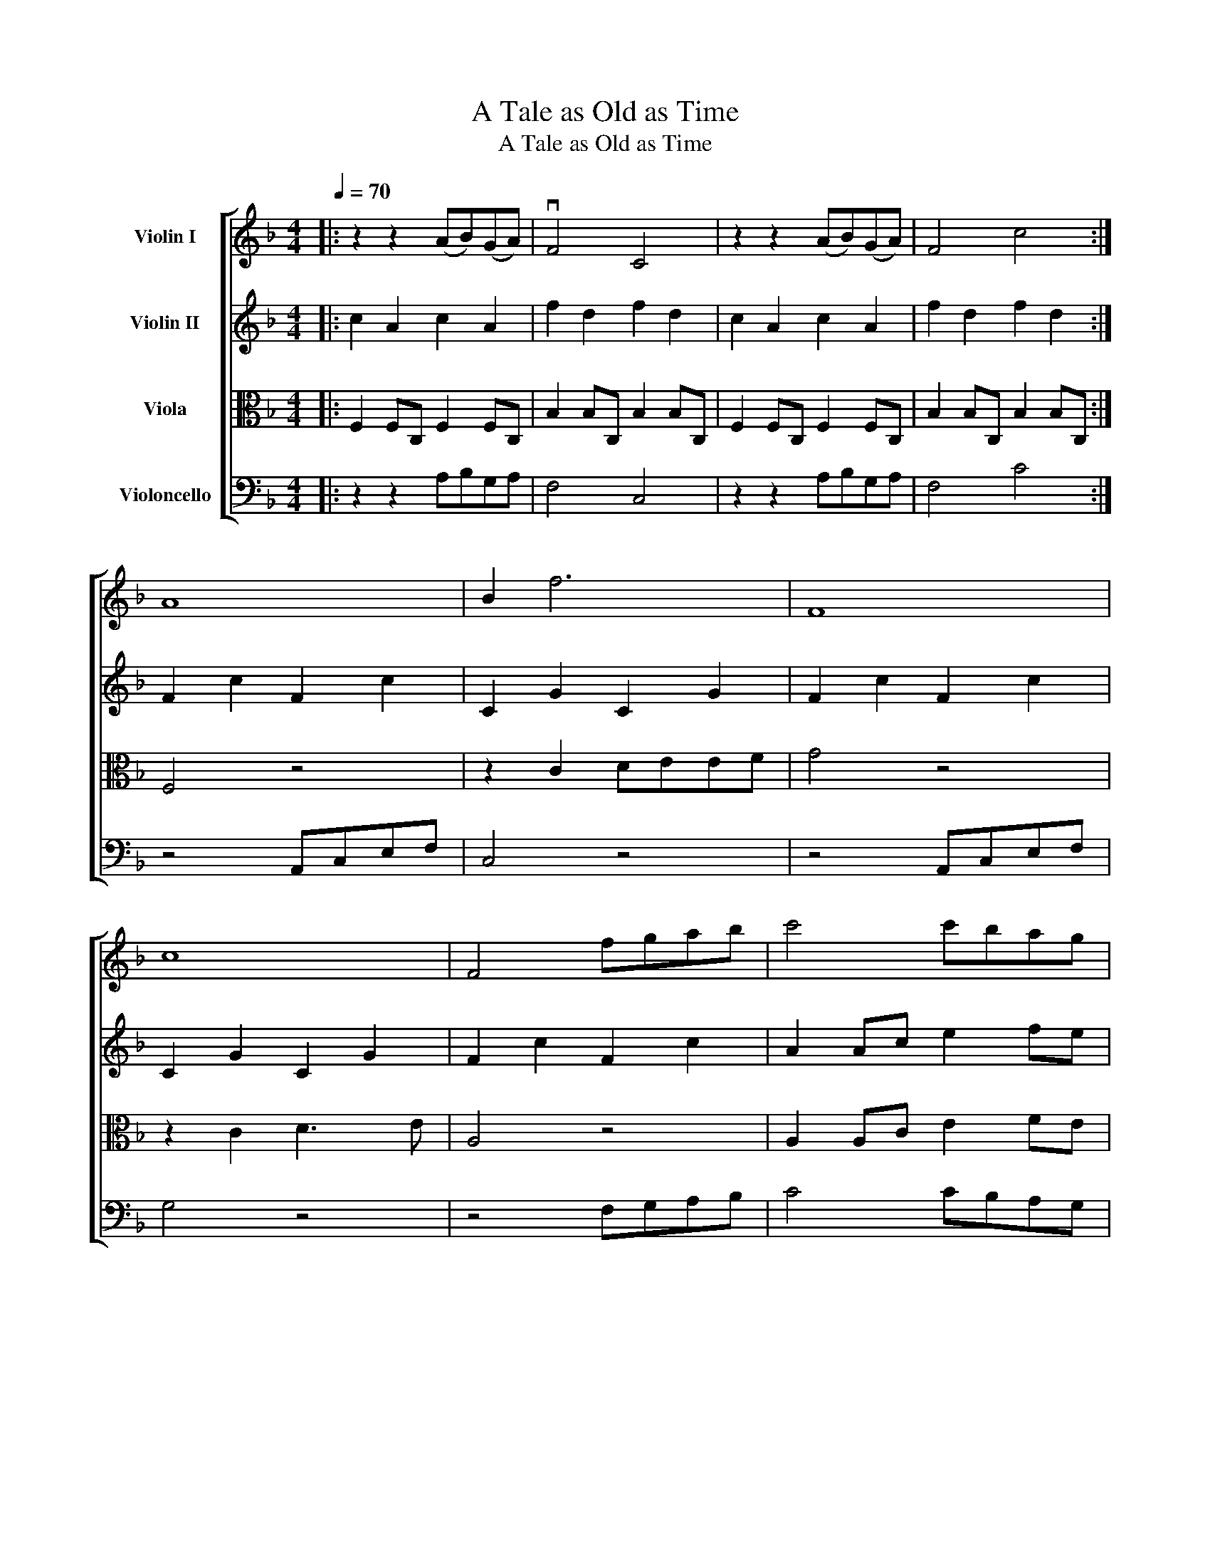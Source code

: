 X:1
T:A Tale as Old as Time
T:A Tale as Old as Time
%%score [ 1 2 3 4 ]
L:1/8
Q:1/4=70
M:4/4
K:F
V:1 treble nm="Violin I"
V:2 treble nm="Violin II"
V:3 alto nm="Viola"
V:4 bass nm="Violoncello"
V:1
|: z2 z2 (AB)(GA) | vF4 C4 | z2 z2 (AB)(GA) | F4 c4 :| A8 | B2 f6 | F8 | c8 | F4 fgab | c'4 c'bag | %10
 f4 bagf | c8 | z4 Acef | B4 z4 | z4 Acef | g4 agac | f4 fefa | B4 abga | f8 | c4 FGAB | c4 E3 c | %21
 c4 defd |!mf! e3 E2 E2 c | c4 f4 | A2 c2 e2 c2 | f4 fgaf | g4 B z fc |[K:G] g2 z2 z4 | z4 ABBc | %29
 B3 z z4 |[K:G] z4 ABBc | B4 z4 | z2 z2 BAGF | c4 z4 | G4 z4 | z4 Bdfg | c4 z4 | z4 Bdfg | %38
 =f2 f4 B2 | g4 gfgb | c4 BcAB | d2 d2 BcAB | G4 babd' | G4 GFGB | c4 bc'ab | G4 BcAB | G4 d2 e2 | %47
 d8 | d4 z4 | B2 z D GABd | gabd' g'4 | vg8 |] %52
V:2
|: c2 A2 c2 A2 | f2 d2 f2 d2 | c2 A2 c2 A2 | f2 d2 f2 d2 :| F2 c2 F2 c2 | C2 G2 C2 G2 | %6
 F2 c2 F2 c2 | C2 G2 C2 G2 | F2 c2 F2 c2 | A2 Ac e2 fe | d2 DF BAGF | G8 | F2 c2 F2 c2 | %13
 C2 G2 C2 G2 | F2 c2 F2 c2 | B4 A4 | d2 d2 d2 c2 | FDFB d2 c2 | F2 B2 F2 B2 | c2 A2 z4 | %20
 ECEC ECEC | FDFD FDFD | ECEC ECEC | FDFD FDFD | ECEC ECEC | AFAF AFAF | G4 B2 A2 |[K:G]!f! d8 | %28
 c8 |!f! G8 |[K:G] c8 |!f! G8 | A4 BAGF | G4 cBAG | E4 z2 z2 | B4 B4 | G4 G4 | B4 B4 | c4 d2 d2 | %39
 z4 c2 B2 | A2 A,2 z4 | B2 B2 z4 | z4 BABd | g4 e2 d2 | [Gc]4 BcAB | B2 B4 B2 | B2 B2 B2 B2 | %47
 B2 B4 B2 | B4 d4 | d8 | d8 | vd8 |] %52
V:3
|: F,2 F,C, F,2 F,C, | B,2 B,C, B,2 B,C, | F,2 F,C, F,2 F,C, | B,2 B,C, B,2 B,C, :| F,4 z4 | %5
 z2 C2 DEEF | G4 z4 | z2 C2 D3 E | A,4 z4 | A,2 A,C E2 FE | D2 D,F, B,A,G,F, | E,8 | F,8 | C8 | %14
 A,8 | _E4 F2 A,2 | (D3 F,) B,2 A,2 | G,4 C4 | z4 z4 | z4 F,G,A,B, | C8 | z4 D,E,F,D |!mf! C8 | %23
 z4 F,G,A,B, | C4 CB,A,G, | F,4 F,G,A,F, | G,8 |[K:G] B,4 B,DFG | C4 z4 | z4 B,DFG |[K:G] A4 z4 | %31
 z4 G,A,B,C | D4 BAGF | G,4 CB,A,G, | C4 B,A,A,G, | D,4 D,4 | z4 B,A,A,G, | D,4 B,DFG | %38
 A4 B,A,B,D | G,4 G,F,G,B, | C4 B,CA,B, | G,4 G,A,F,G, | E,4 G,B,F,B, | G,4 G,A,B,D | C4 G,CF,B, | %45
 D4 B,CA,B, | D6 C2 | z4 B,CA,B, | D4 B,4 | G,8- | G,8 | vB8 |] %52
V:4
|: z2 z2 A,B,G,A, | F,4 C,4 | z2 z2 A,B,G,A, | F,4 C4 :| z4 A,,C,E,F, | C,4 z4 | z4 A,,C,E,F, | %7
 G,4 z4 | z4 F,G,A,B, | C4 CB,A,G, | F,4 B,A,G,F, | C,8 | F,,8 | C,8 | F,,8 | C,4 F,2 F,,2 | %16
 B,,3 B,, B,,2 A,,2 | G,,4 C,4 | F,3 C, A,B,G,A, | F,4 C,2 C,2 | A,,4 C,4 | B,,4 F,,4 | A,,4 C,4 | %23
 B,,4 D,4 | A,8 | D,,4 z A,,D,F, | _E,2 E,4 F,,2 |[K:G] G,,3 G,, G,,4 | D,3 D, D,4 | %29
 G,,3 G,, G,,4 |[K:G] D,3 D, D,4 | G,,3 G,, G,,4 | F,,3 F,, F,,4 | C,3 C, C,4 | D,3 D, D,4 | %35
 G,,3 G,, G,,4 | D,4 D,4 | G,,3 G,, G,,4 | D,4 G,,2 G,,2 | C,2 E,2 C,2 B,,2 | A,,2 A,2 G,2 F,2 | %41
 G,4 G,2 F,2 | B,4 B,4 | C4 C2 B,2 | A,4 D,3 z | G,,4 D,3 D, | G,,4 D,3 E, | D,2 z2 B,CA,B, | %48
 G,4 G,4 | G,,2 z D, G,,A,,B,,D, | G,,A,,B,,D, B,,4 | vG,8 |] %52

